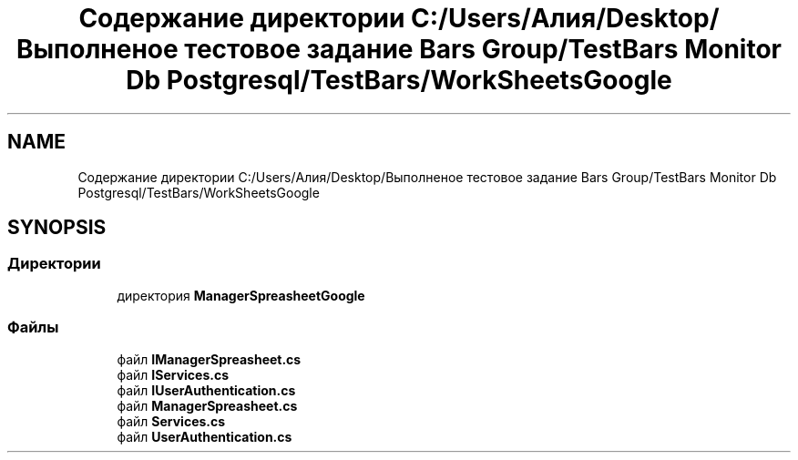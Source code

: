 .TH "Содержание директории C:/Users/Алия/Desktop/Выполненое тестовое задание Bars Group/TestBars Monitor Db Postgresql/TestBars/WorkSheetsGoogle" 3 "Пн 6 Апр 2020" "TestBars" \" -*- nroff -*-
.ad l
.nh
.SH NAME
Содержание директории C:/Users/Алия/Desktop/Выполненое тестовое задание Bars Group/TestBars Monitor Db Postgresql/TestBars/WorkSheetsGoogle
.SH SYNOPSIS
.br
.PP
.SS "Директории"

.in +1c
.ti -1c
.RI "директория \fBManagerSpreasheetGoogle\fP"
.br
.in -1c
.SS "Файлы"

.in +1c
.ti -1c
.RI "файл \fBIManagerSpreasheet\&.cs\fP"
.br
.ti -1c
.RI "файл \fBIServices\&.cs\fP"
.br
.ti -1c
.RI "файл \fBIUserAuthentication\&.cs\fP"
.br
.ti -1c
.RI "файл \fBManagerSpreasheet\&.cs\fP"
.br
.ti -1c
.RI "файл \fBServices\&.cs\fP"
.br
.ti -1c
.RI "файл \fBUserAuthentication\&.cs\fP"
.br
.in -1c
